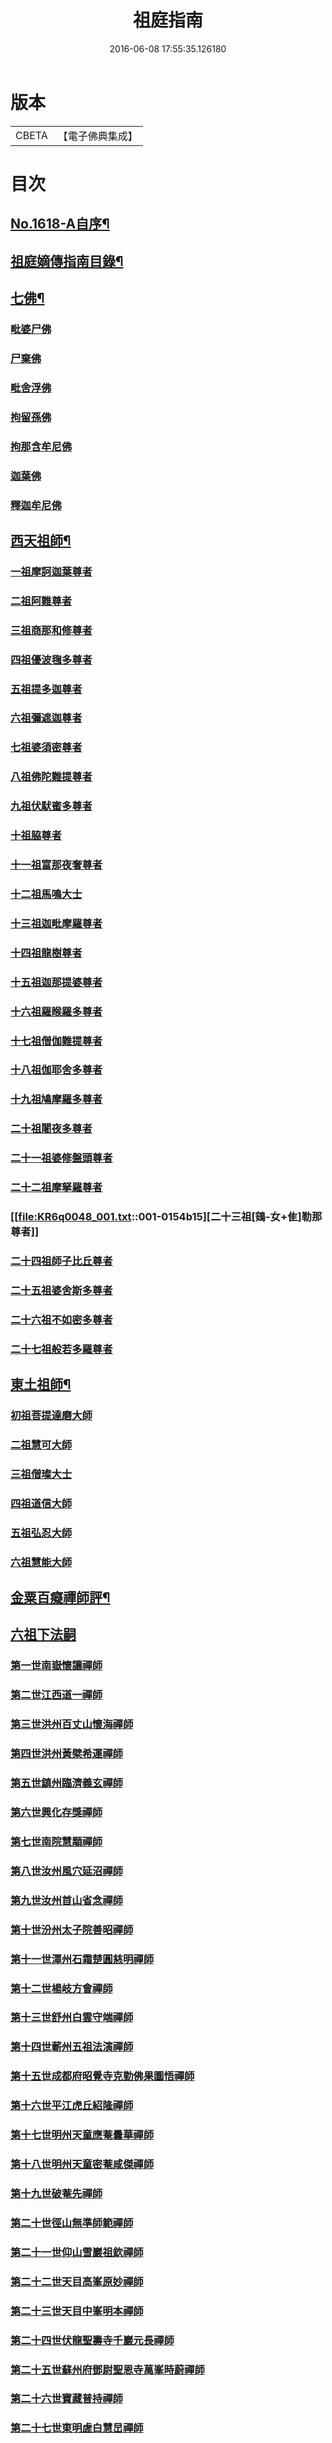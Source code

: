 #+TITLE: 祖庭指南 
#+DATE: 2016-06-08 17:55:35.126180

* 版本
 |     CBETA|【電子佛典集成】|

* 目次
** [[file:KR6q0048_001.txt::001-0144c1][No.1618-A自序¶]]
** [[file:KR6q0048_001.txt::001-0145b16][祖庭嫡傳指南目錄¶]]
** [[file:KR6q0048_001.txt::001-0146b4][七佛¶]]
*** [[file:KR6q0048_001.txt::001-0146b4][毗婆尸佛]]
*** [[file:KR6q0048_001.txt::001-0146b8][尸棄佛]]
*** [[file:KR6q0048_001.txt::001-0146b12][毗舍浮佛]]
*** [[file:KR6q0048_001.txt::001-0146b16][拘留孫佛]]
*** [[file:KR6q0048_001.txt::001-0146c2][拘那含牟尼佛]]
*** [[file:KR6q0048_001.txt::001-0146c6][迦葉佛]]
*** [[file:KR6q0048_001.txt::001-0146c9][釋迦牟尼佛]]
** [[file:KR6q0048_001.txt::001-0149a16][西天祖師¶]]
*** [[file:KR6q0048_001.txt::001-0149a16][一祖摩訶迦葉尊者]]
*** [[file:KR6q0048_001.txt::001-0149b15][二祖阿難尊者]]
*** [[file:KR6q0048_001.txt::001-0149c14][三祖商那和修尊者]]
*** [[file:KR6q0048_001.txt::001-0150a5][四祖優波毱多尊者]]
*** [[file:KR6q0048_001.txt::001-0150a23][五祖提多迦尊者]]
*** [[file:KR6q0048_001.txt::001-0150b20][六祖彌遮迦尊者]]
*** [[file:KR6q0048_001.txt::001-0150c12][七祖婆須密尊者]]
*** [[file:KR6q0048_001.txt::001-0151a2][八祖佛陀難提尊者]]
*** [[file:KR6q0048_001.txt::001-0151a16][九祖伏䭾蜜多尊者]]
*** [[file:KR6q0048_001.txt::001-0151a24][十祖脇尊者]]
*** [[file:KR6q0048_001.txt::001-0151b13][十一祖富那夜奢尊者]]
*** [[file:KR6q0048_001.txt::001-0151c4][十二祖馬鳴大士]]
*** [[file:KR6q0048_001.txt::001-0152a1][十三祖迦毗摩羅尊者]]
*** [[file:KR6q0048_001.txt::001-0152a22][十四祖龍樹尊者]]
*** [[file:KR6q0048_001.txt::001-0152b15][十五祖迦那提婆尊者]]
*** [[file:KR6q0048_001.txt::001-0152c14][十六祖羅睺羅多尊者]]
*** [[file:KR6q0048_001.txt::001-0153a12][十七祖僧伽難提尊者]]
*** [[file:KR6q0048_001.txt::001-0153b13][十八祖伽耶舍多尊者]]
*** [[file:KR6q0048_001.txt::001-0153c3][十九祖鳩摩羅多尊者]]
*** [[file:KR6q0048_001.txt::001-0153c18][二十祖闍夜多尊者]]
*** [[file:KR6q0048_001.txt::001-0154a12][二十一祖婆修盤頭尊者]]
*** [[file:KR6q0048_001.txt::001-0154b2][二十二祖摩拏羅尊者]]
*** [[file:KR6q0048_001.txt::001-0154b15][二十三祖[鴳-女+隹]勒那尊者]]
*** [[file:KR6q0048_001.txt::001-0154c8][二十四祖師子比丘尊者]]
*** [[file:KR6q0048_001.txt::001-0155a9][二十五祖婆舍斯多尊者]]
*** [[file:KR6q0048_001.txt::001-0155b5][二十六祖不如密多尊者]]
*** [[file:KR6q0048_001.txt::001-0155c2][二十七祖般若多羅尊者]]
** [[file:KR6q0048_001.txt::001-0156a3][東土祖師¶]]
*** [[file:KR6q0048_001.txt::001-0156a3][初祖菩提達磨大師]]
*** [[file:KR6q0048_001.txt::001-0158b17][二祖慧可大師]]
*** [[file:KR6q0048_001.txt::001-0159a2][三祖僧璨大士]]
*** [[file:KR6q0048_001.txt::001-0159a13][四祖道信大師]]
*** [[file:KR6q0048_001.txt::001-0159b2][五祖弘忍大師]]
*** [[file:KR6q0048_001.txt::001-0159c23][六祖慧能大師]]
** [[file:KR6q0048_001.txt::001-0161b20][金粟百癡禪師評¶]]
** [[file:KR6q0048_002.txt::002-0161c3][六祖下法嗣]]
*** [[file:KR6q0048_002.txt::002-0161c3][第一世南嶽懷讓禪師]]
*** [[file:KR6q0048_002.txt::002-0162a17][第二世江西道一禪師]]
*** [[file:KR6q0048_002.txt::002-0162c16][第三世洪州百丈山懷海禪師]]
*** [[file:KR6q0048_002.txt::002-0163c17][第四世洪州黃檗希運禪師]]
*** [[file:KR6q0048_002.txt::002-0164a24][第五世鎮州臨濟義玄禪師]]
*** [[file:KR6q0048_002.txt::002-0165c16][第六世興化存獎禪師]]
*** [[file:KR6q0048_002.txt::002-0166b13][第七世南院慧顒禪師]]
*** [[file:KR6q0048_002.txt::002-0166c7][第八世汝州風穴延沼禪師]]
*** [[file:KR6q0048_002.txt::002-0167a20][第九世汝州首山省念禪師]]
*** [[file:KR6q0048_002.txt::002-0167c11][第十世汾州太子院善昭禪師]]
*** [[file:KR6q0048_002.txt::002-0168b10][第十一世潭州石霜楚圓慈明禪師]]
*** [[file:KR6q0048_002.txt::002-0169a6][第十二世楊岐方會禪師]]
*** [[file:KR6q0048_002.txt::002-0169b1][第十三世舒州白雲守端禪師]]
*** [[file:KR6q0048_002.txt::002-0169c6][第十四世蘄州五祖法演禪師]]
*** [[file:KR6q0048_002.txt::002-0170a15][第十五世成都府昭覺寺克勤佛果圜悟禪師]]
*** [[file:KR6q0048_002.txt::002-0171a9][第十六世平江虎丘紹隆禪師]]
*** [[file:KR6q0048_002.txt::002-0171b2][第十七世明州天童應菴曇華禪師]]
*** [[file:KR6q0048_002.txt::002-0171b14][第十八世明州天童密菴咸傑禪師]]
*** [[file:KR6q0048_002.txt::002-0171b24][第十九世破菴先禪師]]
*** [[file:KR6q0048_002.txt::002-0171c5][第二十世徑山無準師範禪師]]
*** [[file:KR6q0048_002.txt::002-0171c19][第二十一世仰山雪巖祖欽禪師]]
*** [[file:KR6q0048_002.txt::002-0172a15][第二十二世天目高峯原妙禪師]]
*** [[file:KR6q0048_002.txt::002-0172c3][第二十三世天目中峯明本禪師]]
*** [[file:KR6q0048_002.txt::002-0173a10][第二十四世伏龍聖壽寺千巖元長禪師]]
*** [[file:KR6q0048_002.txt::002-0173b11][第二十五世蘇州府鄧尉聖恩寺萬峯時蔚禪師]]
*** [[file:KR6q0048_002.txt::002-0173c8][第二十六世寶藏普持禪師]]
*** [[file:KR6q0048_002.txt::002-0173c12][第二十七世東明虗白慧旵禪師]]
*** [[file:KR6q0048_002.txt::002-0174a1][第二十八世湖州東明海舟普慈禪師]]
*** [[file:KR6q0048_002.txt::002-0174b22][第二十九世寶峯明瑄禪師]]
*** [[file:KR6q0048_002.txt::002-0174c16][第三十世天奇本瑞禪師]]
*** [[file:KR6q0048_002.txt::002-0175a17][第三十一世關子嶺無聞明聰禪師]]
*** [[file:KR6q0048_002.txt::002-0175b8][第三十二世笑巖月心德寶禪師]]
*** [[file:KR6q0048_002.txt::002-0175c10][第三十三世荊溪幻有正傳禪師]]
*** [[file:KR6q0048_002.txt::002-0176a13][第三十四世明州天童密雲圓悟禪師]]
*** [[file:KR6q0048_002.txt::002-0176c9][第三十五世徑山費隱通容禪師]]
** [[file:KR6q0048_002.txt::002-0177c16][No.1618-B本師費隱禪師寄贈¶]]
** [[file:KR6q0048_002.txt::002-0178a1][No.1618-C金粟百癡禪師䟦語¶]]
** [[file:KR6q0048_002.txt::002-0178a9][No.1618-D附刻本師費老人付法語偈¶]]

* 卷
[[file:KR6q0048_001.txt][祖庭指南 1]]
[[file:KR6q0048_002.txt][祖庭指南 2]]

